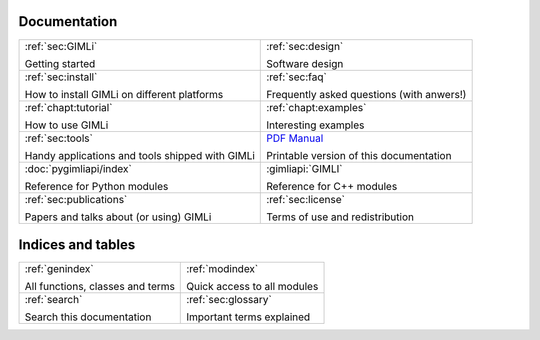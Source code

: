 .. :hidden:

.. only:: latex

    .. toctree::
        :maxdepth: 4

        ../README.rst
        ../INSTALL.rst
        design.rst
        faq.rst
        _examples_auto/index.rst
        _tutorials_auto/index.rst
        tools.rst
        pygimli.rst
        api/pygimli/modules.rst
        publist.rst
        ../COPYING.rst
        glossary.rst


#############
Documentation
#############

.. list-table::
    :class: doc-index

    * - :ref:`sec:GIMLi`

        Getting started

      - :ref:`sec:design`

        Software design

    * - :ref:`sec:install`

        How to install GIMLi on different platforms

      - :ref:`sec:faq`

        Frequently asked questions (with anwers!)

    * - :ref:`chapt:tutorial`

        How to use GIMLi

      - :ref:`chapt:examples`

        Interesting examples

    * - :ref:`sec:tools`

        Handy applications and tools shipped with GIMLi

      - `PDF Manual <GIMLi_Documentation.pdf>`_

        Printable version of this documentation

    * - :doc:`pygimliapi/index`

        Reference for Python modules

      - :gimliapi:`GIMLI`

        Reference for C++ modules

    * - :ref:`sec:publications`

        Papers and talks about (or using) GIMLi

      - :ref:`sec:license`

        Terms of use and redistribution


##################
Indices and tables
##################

.. list-table::
    :class: doc-index

    * - :ref:`genindex`

        All functions, classes and terms

      - :ref:`modindex`

        Quick access to all modules

    * - :ref:`search`

        Search this documentation

      - :ref:`sec:glossary`

        Important terms explained
